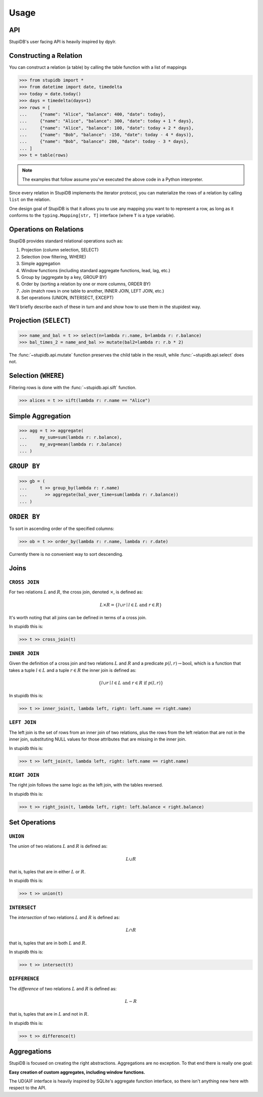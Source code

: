 =====
Usage
=====

API
---
StupiDB's user facing API is heavily inspired by dpylr.

Constructing a Relation
-----------------------
You can construct a relation (a table) by calling the table function with a
list of mappings

.. code-block:: python

   >>> from stupidb import *
   >>> from datetime import date, timedelta
   >>> today = date.today()
   >>> days = timedelta(days=1)
   >>> rows = [
   ...     {"name": "Alice", "balance": 400, "date": today},
   ...     {"name": "Alice", "balance": 300, "date": today + 1 * days},
   ...     {"name": "Alice", "balance": 100, "date": today + 2 * days},
   ...     {"name": "Bob", "balance": -150, "date": today - 4 * days)},
   ...     {"name": "Bob", "balance": 200, "date": today - 3 * days},
   ... ]
   >>> t = table(rows)

.. note::

   The examples that follow assume you've executed the above code in a Python
   interpreter.

Since every relation in StupiDB implements the iterator protocol, you can
materialize the rows of a relation by calling ``list`` on the relation.

One design goal of StupiDB is that it allows you to use any mapping you want to
to represent a row, as long as it conforms to the ``typing.Mapping[str, T]``
interface (where ``T`` is a type variable).

Operations on Relations
-----------------------
StupiDB provides standard relational operations such as:

#. Projection (column selection, SELECT)
#. Selection (row filtering, WHERE)
#. Simple aggregation
#. Window functions (including standard aggregate functions, lead, lag, etc.)
#. Group by (aggregate by a key, GROUP BY)
#. Order by (sorting a relation by one or more columns, ORDER BY)
#. Join (match rows in one table to another, INNER JOIN, LEFT JOIN, etc.)
#. Set operations (UNION, INTERSECT, EXCEPT)

We'll briefly describe each of these in turn and and show how to use them in
the stupidest way.

Projection (``SELECT``)
-----------------------
.. code-block:: python

   >>> name_and_bal = t >> select(n=lambda r:.name, b=lambda r: r.balance)
   >>> bal_times_2 = name_and_bal >> mutate(bal2=lambda r: r.b * 2)

The :func:`~stupidb.api.mutate` function preserves the child table in the
result, while :func:`~stupidb.api.select` does not.

Selection (``WHERE``)
---------------------
Filtering rows is done with the :func:`~stupidb.api.sift` function.

.. code-block:: python

   >>> alices = t >> sift(lambda r: r.name == "Alice")

Simple Aggregation
------------------
.. code-block:: python

   >>> agg = t >> aggregate(
   ...     my_sum=sum(lambda r: r.balance),
   ...     my_avg=mean(lambda r: r.balance)
   ... )

``GROUP BY``
------------
.. code-block:: python

   >>> gb = (
   ...     t >> group_by(lambda r: r.name)
   ...       >> aggregate(bal_over_time=sum(lambda r: r.balance))
   ... )

``ORDER BY``
------------
To sort in ascending order of the specified columns:

.. code-block:: python

   >>> ob = t >> order_by(lambda r: r.name, lambda r: r.date)

Currently there is no convenient way to sort descending.

Joins
-----

``CROSS JOIN``
~~~~~~~~~~~~~~
For two relations :math:`L` and :math:`R`, the cross join, denoted
:math:`\times`, is defined as:

.. math::

   L\times{R} = \left\{l \cup r \mid l \in L\mbox{ and }r \in R\right\}

It's worth noting that all joins can be defined in terms of a cross join.

In stupidb this is:

.. code-block:: python

   >>> t >> cross_join(t)

``INNER JOIN``
~~~~~~~~~~~~~~
Given the definition of a cross join and two relations :math:`L` and :math:`R`
and a predicate :math:`p\left(l, r\right)\rightarrow\mbox{bool}`, which is a
function that takes a tuple :math:`l\in{L}` and a tuple :math:`r\in{R}` the
inner join is defined as:

.. math::

   \left\{l\cup{r}\mid l\in{L}\mbox{ and }r\in{R}\mbox{ if }p\left(l, r\right)\right\}

In stupidb this is:

.. code-block:: python

   >>> t >> inner_join(t, lambda left, right: left.name == right.name)

``LEFT JOIN``
~~~~~~~~~~~~~
The left join is the set of rows from an inner join of two relations, plus the
rows from the left relation that are not in the inner join, substituting NULL
values for those attributes that are missing in the inner join.

In stupidb this is:

.. code-block:: python

   >>> t >> left_join(t, lambda left, right: left.name == right.name)

``RIGHT JOIN``
~~~~~~~~~~~~~~
The right join follows the same logic as the left join, with the tables
reversed.

In stupidb this is:

.. code-block:: python

   >>> t >> right_join(t, lambda left, right: left.balance < right.balance)

Set Operations
--------------

``UNION``
~~~~~~~~~
The `union` of two relations :math:`L` and :math:`R` is defined as:

.. math::

   L\cup{R}

that is, tuples that are in either :math:`L` or :math:`R`.

In stupidb this is:

.. code-block:: python

   >>> t >> union(t)

``INTERSECT``
~~~~~~~~~~~~~
The `intersection` of two relations :math:`L` and :math:`R` is defined as:

.. math::

   L\cap{R}

that is, tuples that are in both :math:`L` and :math:`R`.

In stupidb this is:

.. code-block:: python

   >>> t >> intersect(t)

``DIFFERENCE``
~~~~~~~~~~~~~~
The `difference` of two relations :math:`L` and :math:`R` is defined as:

.. math::

   L - R

that is, tuples that are in :math:`L` and not in :math:`R`.

In stupidb this is:

.. code-block:: python

   >>> t >> difference(t)

Aggregations
------------
StupiDB is focused on creating the right abstractions. Aggregations are no
exception. To that end there is really one goal:

**Easy creation of custom aggregates, including window functions.**

The UD(A)F interface is heavily inspired by SQLite's aggregate function
interface, so there isn't anything new here with respect to the API.
